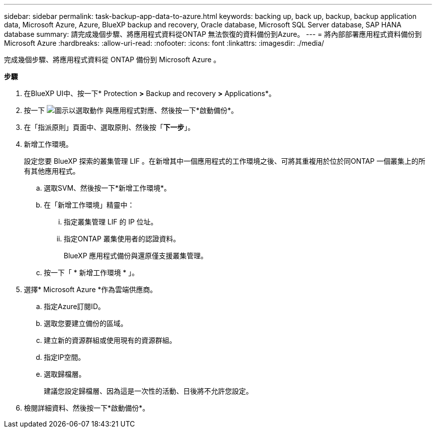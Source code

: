 ---
sidebar: sidebar 
permalink: task-backup-app-data-to-azure.html 
keywords: backing up, back up, backup, backup application data, Microsoft Azure, Azure, BlueXP backup and recovery, Oracle database, Microsoft SQL Server database, SAP HANA database 
summary: 請完成幾個步驟、將應用程式資料從ONTAP 無法恢復的資料備份到Azure。 
---
= 將內部部署應用程式資料備份到Microsoft Azure
:hardbreaks:
:allow-uri-read: 
:nofooter: 
:icons: font
:linkattrs: 
:imagesdir: ./media/


[role="lead"]
完成幾個步驟、將應用程式資料從 ONTAP 備份到 Microsoft Azure 。

*步驟*

. 在BlueXP UI中、按一下* Protection *>* Backup and recovery *>* Applications*。
. 按一下 image:icon-action.png["圖示以選取動作"] 與應用程式對應、然後按一下*啟動備份*。
. 在「指派原則」頁面中、選取原則、然後按「*下一步*」。
. 新增工作環境。
+
設定您要 BlueXP 探索的叢集管理 LIF 。在新增其中一個應用程式的工作環境之後、可將其重複用於位於同ONTAP 一個叢集上的所有其他應用程式。

+
.. 選取SVM、然後按一下*新增工作環境*。
.. 在「新增工作環境」精靈中：
+
... 指定叢集管理 LIF 的 IP 位址。
... 指定ONTAP 叢集使用者的認證資料。
+
BlueXP 應用程式備份與還原僅支援叢集管理。



.. 按一下「 * 新增工作環境 * 」。


. 選擇* Microsoft Azure *作為雲端供應商。
+
.. 指定Azure訂閱ID。
.. 選取您要建立備份的區域。
.. 建立新的資源群組或使用現有的資源群組。
.. 指定IP空間。
.. 選取歸檔層。
+
建議您設定歸檔層、因為這是一次性的活動、日後將不允許您設定。



. 檢閱詳細資料、然後按一下*啟動備份*。

